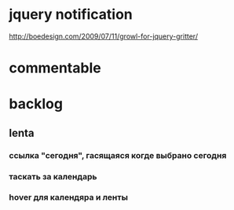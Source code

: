 * jquery notification 
	http://boedesign.com/2009/07/11/growl-for-jquery-gritter/

* commentable

* backlog
** lenta
*** ссылка "сегодня", гасящаяся когде выбрано сегодня
*** таскать за календарь
*** hover для календяра и ленты

